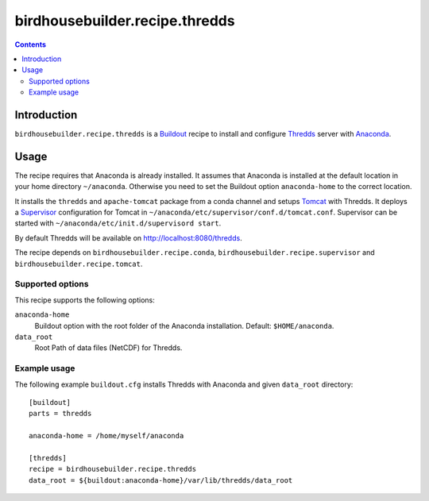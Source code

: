 *******************************
birdhousebuilder.recipe.thredds
*******************************

.. contents::

Introduction
************

``birdhousebuilder.recipe.thredds`` is a `Buildout`_ recipe to install and configure `Thredds`_ server with `Anaconda`_.

.. _`Buildout`: http://buildout.org/
.. _`Anaconda`: http://www.continuum.io/
.. _`Supervisor`: http://supervisord.org/
.. _`Thredds`: http://www.unidata.ucar.edu/software/thredds/current/tds/TDS.html
.. _`Tomcat`: https://tomcat.apache.org/


Usage
*****

The recipe requires that Anaconda is already installed. It assumes that Anaconda is installed at the default location in your home directory ``~/anaconda``. Otherwise you need to set the Buildout option ``anaconda-home`` to the correct location.

It installs the ``thredds`` and ``apache-tomcat`` package from a conda channel and setups `Tomcat`_ with Thredds. It deploys a `Supervisor`_ configuration for Tomcat in ``~/anaconda/etc/supervisor/conf.d/tomcat.conf``. Supervisor can be started with ``~/anaconda/etc/init.d/supervisord start``.

By default Thredds will be available on http://localhost:8080/thredds.

The recipe depends on ``birdhousebuilder.recipe.conda``, ``birdhousebuilder.recipe.supervisor`` and ``birdhousebuilder.recipe.tomcat``.

Supported options
=================

This recipe supports the following options:

``anaconda-home``
   Buildout option with the root folder of the Anaconda installation. Default: ``$HOME/anaconda``.

``data_root``
  Root Path of data files (NetCDF) for Thredds.

Example usage
=============

The following example ``buildout.cfg`` installs Thredds with Anaconda and given ``data_root`` directory::

  [buildout]
  parts = thredds

  anaconda-home = /home/myself/anaconda

  [thredds]
  recipe = birdhousebuilder.recipe.thredds
  data_root = ${buildout:anaconda-home}/var/lib/thredds/data_root


